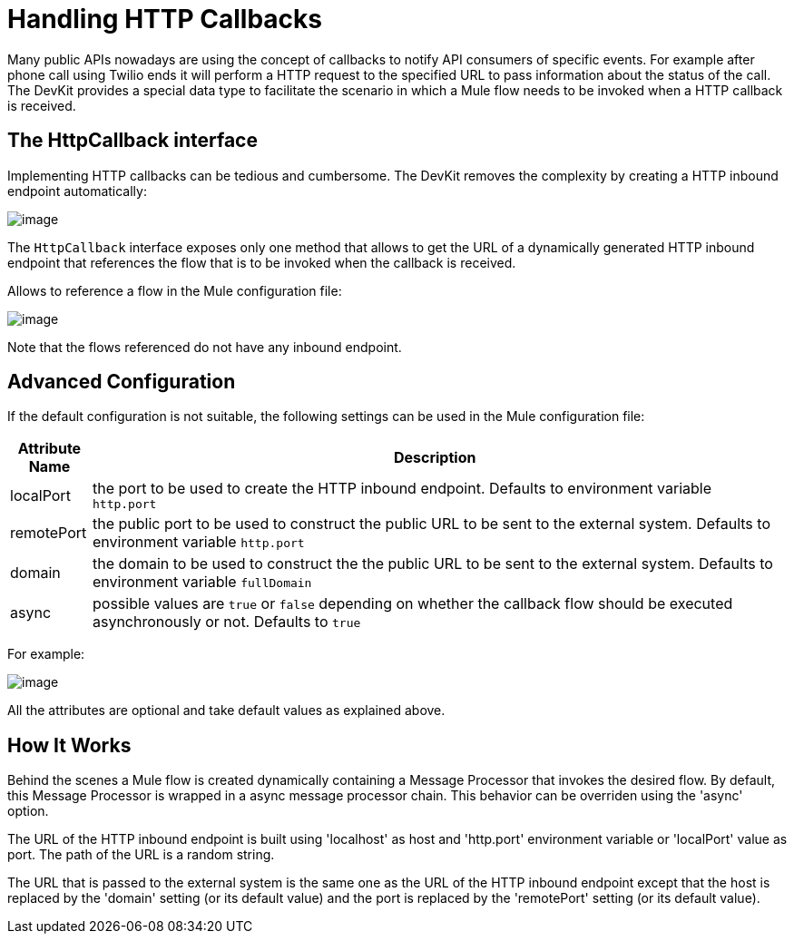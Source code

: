 = Handling HTTP Callbacks

Many public APIs nowadays are using the concept of callbacks to notify API consumers of specific events. For example after phone call using Twilio ends it will perform a HTTP request to the specified URL to pass information about the status of the call. The DevKit provides a special data type to facilitate the scenario in which a Mule flow needs to be invoked when a HTTP callback is received.

== The HttpCallback interface

Implementing HTTP callbacks can be tedious and cumbersome. The DevKit removes the complexity by creating a HTTP inbound endpoint automatically:

image:/docs/download/attachments/87687388/HttpCallbackJava.png?version=1&modificationDate=1319054059560[image]

The `HttpCallback` interface exposes only one method that allows to get the URL of a dynamically generated HTTP inbound endpoint that references the flow that is to be invoked when the callback is received. 

Allows to reference a flow in the Mule configuration file:

image:/docs/download/attachments/87687388/HttpCallbackXml.png?version=1&modificationDate=1319054488185[image]

Note that the flows referenced do not have any inbound endpoint.

== Advanced Configuration

If the default configuration is not suitable, the following settings can be used in the Mule configuration file:

[width="99",cols="10,85",options="header"]
|===
|Attribute Name |Description
|localPort |the port to be used to create the HTTP inbound endpoint. Defaults to environment variable `http.port` +
|remotePort + |the public port to be used to construct the public URL to be sent to the external system. Defaults to environment variable `http.port` +
|domain + |the domain to be used to construct the the public URL to be sent to the external system. Defaults to environment variable `fullDomain` +
|async + |possible values are `true` or `false` depending on whether the callback flow should be executed asynchronously or not. Defaults to `true`
|===

For example:

image:/docs/download/attachments/87687388/HttpCallbackConfigXml.png?version=1&modificationDate=1319057649324[image]

All the attributes are optional and take default values as explained above.

== How It Works

Behind the scenes a Mule flow is created dynamically containing a Message Processor that invokes the desired flow. By default, this Message Processor is wrapped in a async message processor chain. This behavior can be overriden using the 'async' option.

The URL of the HTTP inbound endpoint is built using 'localhost' as host and 'http.port' environment variable or 'localPort' value as port. The path of the URL is a random string.

The URL that is passed to the external system is the same one as the URL of the HTTP inbound endpoint except that the host is replaced by the 'domain' setting (or its default value) and the port is replaced by the 'remotePort' setting (or its default value).

